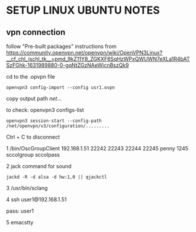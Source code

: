 * SETUP LINUX UBUNTU NOTES

** vpn connection

   follow "Pre-built packages" instructions from https://community.openvpn.net/openvpn/wiki/OpenVPN3Linux?__cf_chl_jschl_tk__=pmd_9kZ11Y8_ZGKXF6SqHzWPxQWUWN7eXLa1R4bATSzFGhk-1631989880-0-gqNtZGzNAeWjcnBszQk9


cd to the .opvpn file

#+BEGIN_SRC
openvpn3 config-import --config usr1.ovpn
  #+END_SRC

copy output path /net/...

to check:
openvpn3 configs-list


#+BEGIN_SRC
openvpn3 session-start --config-path /net/openvpn/v3/configuration/.........
#+END_SRC

Ctrl + C to disconnect


1 /bin/OscGroupClient 192.168.1.51 22242 22243 22244 22245 penny 1245 sccolgroup sccolpass

2 jack command for sound
#+BEGIN_SRC
jackd -R -d alsa -d hw:1,0 || qjackctl
#+END_SRC

3 /usr/bin/sclang

4 ssh  user1@192.168.1.51

pass: user1

5 emacstty
